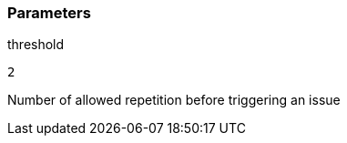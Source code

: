 === Parameters

.threshold
****

----
2
----

Number of allowed repetition before triggering an issue
****

